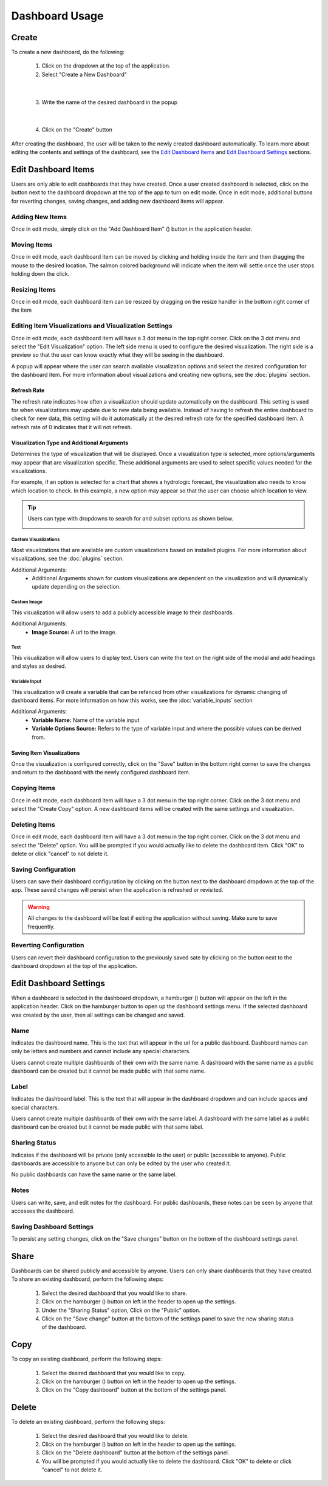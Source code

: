 Dashboard Usage
===============

.. _dashboard_usage:

Create
------

To create a new dashboard, do the following:

   1. Click on the dropdown at the top of the application.
   2. Select "Create a New Dashboard"

.. image:: ../images/dashboard_creation.png
   :align: center

|

   3. Write the name of the desired dashboard in the popup

.. image:: ../images/dashboard_creation_prompt.png
   :align: center

|

   4. Click on the "Create" button

After creating the dashboard, the user will be taken to the newly created dashboard 
automatically. To learn more about editing the contents and settings of the dashboard, see the 
`Edit Dashboard Items <Edit Dashboard Items_>`_ and `Edit Dashboard Settings <Edit Dashboard Settings_>`_ sections.


Edit Dashboard Items
--------------------

.. |dashboard_edit_button| image:: ../images/dashboard_edit_button.png
   :scale: 50%

.. |dashboard_add_item_button| image:: ../images/dashboard_add_item_button.png
   :scale: 50%

Users are only able to edit dashboards that they have created. Once a user created dashboard is selected, 
click on the |dashboard_edit_button| button next to the dashboard dropdown at the top of the app to turn 
on edit mode. Once in edit mode, additional buttons for reverting changes, saving changes, and adding new 
dashboard items will appear.

.. image:: ../images/dashboard_edit_mode.png
   :align: center

================
Adding New Items
================

Once in edit mode, simply click on the "Add Dashboard Item" (|dashboard_add_item_button|) button in the 
application header.

============
Moving Items
============

Once in edit mode, each dashboard item can be moved by clicking and holding inside the item and then dragging 
the mouse to the desired location. The salmon colored background will indicate when the item will settle once the user 
stops holding down the click. 

==============
Resizing Items
==============

Once in edit mode, each dashboard item can be resized by dragging on the resize handler in the bottom right corner 
of the item

.. image:: ../images/dashboard_resize_handler.png
   :align: center

.. _Editing Item Visualizations and Visualization Settings:

======================================================
Editing Item Visualizations and Visualization Settings
======================================================

Once in edit mode, each dashboard item will have a 3 dot menu in the top right corner. Click on the 3 dot menu and 
select the "Edit Visualization" option. The left side menu is used to configure the desired visualization. The right 
side is a preview so that the user can know exactly what they will be seeing in the dashboard.

.. image:: ../images/dashboard_edit_menu.png
   :align: center

A popup will appear where the user can search available visualization options and select the desired configuration for 
the dashboard item. For more information about visualizations and creating new options, see the :doc:`plugins` section.

------------
Refresh Rate
------------

The refresh rate indicates how often a visualization should update automatically on the dashboard. This setting is 
used for when visualizations may update due to new data being available. Instead of having to refresh the entire 
dashboard to check for new data, this setting will do it automatically at the desired refresh rate for the specified 
dashboard item. A refresh rate of 0 indicates that it will not refresh.

-------------------------------------------
Visualization Type and Additional Arguments
-------------------------------------------

Determines the type of visualization that will be displayed. Once a visualization type is selected, more 
options/arguments may appear that are visualization specific. These additional arguments are used to select specific 
values needed for the visualizations.

For example, if an option is selected for a chart that shows a hydrologic forecast, the visualization also needs to 
know which location to check. In this example, a new option may appear so that the user can choose which location to 
view.

.. image:: ../images/dashboard_edit_visualization.png
   :align: center

.. tip::

   Users can type with dropdowns to search for and subset options as shown below.
   
   .. image:: ../images/dropdown_search.png
      :align: center

`````````````````````
Custom Visualizations
`````````````````````
Most visualizations that are available are custom visualizations based on installed plugins. For more information about 
visualizations, see the :doc:`plugins` section.

Additional Arguments:
   - Additional Arguments shown for custom visualizations are dependent on the visualization and will dynamically update depending on the selection.

````````````
Custom Image
````````````
This visualization will allow users to add a publicly accessible image to their dashboards. 

Additional Arguments:
   - **Image Source:** A url to the image.

````
Text
````
This visualization will allow users to display text. Users can write the text on the right side of the modal and add 
headings and styles as desired. 

``````````````
Variable Input
``````````````
This visualization will create a variable that can be refenced from other visualizations for dynamic changing of 
dashboard items. For more information on how this works, see the :doc:`variable_inputs` section

Additional Arguments:
   - **Variable Name:** Name of the variable input
   - **Variable Options Source:** Refers to the type of variable input and where the possible values can be derived from.

--------------------------
Saving Item Visualizations
--------------------------
Once the visualization is configured correctly, click on the "Save" button in the bottom right corner to save the 
changes and return to the dashboard with the newly configured dashboard item.

=============
Copying Items
=============

Once in edit mode, each dashboard item will have a 3 dot menu in the top right corner. Click on the 3 dot menu and 
select the "Create Copy" option. A new dashboard items will be created with the same settings and visualization.

==============
Deleting Items
==============

Once in edit mode, each dashboard item will have a 3 dot menu in the top right corner. Click on the 3 dot menu and 
select the "Delete" option. You will be prompted if you would actually like to delete the dashboard item. Click "OK" to 
delete or click "cancel" to not delete it.

====================
Saving Configuration
====================

.. |dashboard_save_button| image:: ../images/dashboard_save_button.png
   :scale: 50%

Users can save their dashboard configuration by clicking on the |dashboard_save_button| button next to the dashboard 
dropdown at the top of the app. These saved changes will persist when the application is refreshed or revisited. 

.. warning::

   All changes to the dashboard will be lost if exiting the application without saving. Make sure to save frequently.


=======================
Reverting Configuration
=======================

.. |dashboard_revert_button| image:: ../images/dashboard_revert_button.png
   :scale: 50%

Users can revert their dashboard configuration to the previously saved sate by clicking on the 
|dashboard_revert_button| button next to the dashboard dropdown at the top of the application.


Edit Dashboard Settings
-----------------------

.. |dashboard_settings_button| image:: ../images/dashboard_settings_button.png
   :scale: 50%

When a dashboard is selected in the dashboard dropdown, a hamburger (|dashboard_settings_button|) button will appear 
on the left in the application header. Click on the hamburger button to open up the dashboard settings menu. If the 
selected dashboard was created by the user, then all settings can be changed and saved.

.. image:: ../images/dashboard_settings.png
   :scale: 50%
   :align: center

====
Name
====

Indicates the dashboard name. This is the text that will appear in the url for a public dashboard. Dashboard names can 
only be letters and numbers and cannot include any special characters.

Users cannot create multiple dashboards of their own with the same name. A dashboard with the same name as a public 
dashboard can be created but it cannot be made public with that same name.

=====
Label
=====

Indicates the dashboard label. This is the text that will appear in the dashboard dropdown and can include spaces and 
special characters.

Users cannot create multiple dashboards of their own with the same label. A dashboard with the same label as a public 
dashboard can be created but it cannot be made public with that same label.

==============
Sharing Status
==============

Indicates if the dashboard will be private (only accessible to the user) or public (accessible to anyone). Public 
dashboards are accessible to anyone but can only be edited by the user who created it.

No public dashboards can have the same name or the same label.

=====
Notes
=====

Users can write, save, and edit notes for the dashboard. For public dashboards, these notes can be seen by anyone 
that accesses the dashboard.

=========================
Saving Dashboard Settings
=========================

To persist any setting changes, click on the "Save changes" button on the bottom of the dashboard settings panel.


Share
-----

Dashboards can be shared publicly and accessible by anyone. Users can only share dashboards that they have created. To 
share an existing dashboard, perform the following steps:

   1. Select the desired dashboard that you would like to share. 
   2. Click on the hamburger (|dashboard_settings_button|) button on left in the header to open up the settings.
   3. Under the "Sharing Status" option, Click on the "Public" option.
   4. Click on the "Save change" button at the bottom of the settings panel to save the new sharing status of the dashboard.

Copy
----

To copy an existing dashboard, perform the following steps:

   1. Select the desired dashboard that you would like to copy. 
   2. Click on the hamburger (|dashboard_settings_button|) button on left in the header to open up the settings.
   3. Click on the "Copy dashboard" button at the bottom of the settings panel.


Delete
------

To delete an existing dashboard, perform the following steps:

   1. Select the desired dashboard that you would like to delete. 
   2. Click on the hamburger (|dashboard_settings_button|) button on left in the header to open up the settings.
   3. Click on the "Delete dashboard" button at the bottom of the settings panel.
   4. You will be prompted if you would actually like to delete the dashboard. Click "OK" to delete or click "cancel" to not delete it.


